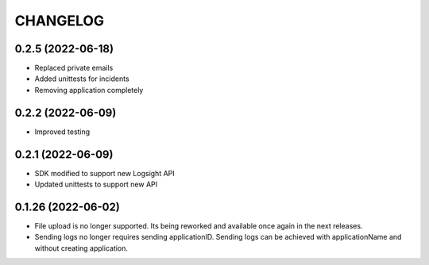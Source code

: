 CHANGELOG
*********


0.2.5 (2022-06-18)
-------------------
- Replaced private emails
- Added unittests for incidents
- Removing application completely

0.2.2 (2022-06-09)
-------------------
- Improved testing

0.2.1 (2022-06-09)
-------------------
- SDK modified to support new Logsight API
- Updated unittests to support new API

0.1.26 (2022-06-02)
-------------------
- File upload is no longer supported. Its being reworked and available once again in the next releases.
- Sending logs no longer requires sending applicationID. Sending logs can be achieved with applicationName and without creating application.
